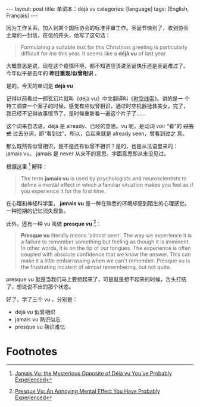 #+BEGIN_EXPORT html
---
layout: post
title: 单词本：déjà vu
categories: [language]
tags: [English, Français]
---
#+END_EXPORT

因为工作关系，加入到某个国际协会的标准评审工作。圣诞节快到了，收到协会
主席的一封信，在信的开头，他写了这句话：

#+begin_quote
Formulating a suitable text for this Christmas greeting is
particularly difficult for me this year. It seems like a *déjà vu* of
last year.
#+end_quote

大概意思是说，现在这个疫情环境，都不知道应该说圣诞快乐还是圣诞难过了。
今年似乎是去年的 *昨日重现/似曾相识* 。

是的，今天的单词是 *déjà vu*

记得以前看过一部玄幻片就叫《déjà vu》中文翻译叫《[[https://movie.douban.com/subject/1789283/][时空线索]]》。讲的是一
个特工调查一个案子的时候，感觉有些似曾相识，通过时空机器拯救美女。完了，
我已经不记得故事情节了。是时候重新看一遍这个片子了……

这个词来自法语，déjà 是 already、已经的意思。vu 呢，是动词 voir “看”的
+过去式+ 过去分词，即“看到过”。所以，合起来就是 already seen，曾看到过之
意。

那么既然有似曾相识，是不是还有似曾不相识？是的，也是从法语里来的：
jamais vu。 jamais 是 never 从来不的意思。字面意思即从来没见过。

根据这里 [fn:1] 解释：

#+begin_quote
The term *jamais vu* is used by psychologists and neuroscientists to define a mental effect in which a familiar situation makes you feel as if you experience it for the first time.
#+end_quote

在心理和神经科学里， *jamais vu* 是一种在熟悉的环境却感到陌生的心理感觉。
一种短期的记忆消失现象。

此外，还有一种 vu 叫做 *presque vu* [fn:2]：

#+begin_quote
*Presque vu* literally means 'almost seen'. The way we experience it is
a failure to remember something but feeling as though it is
imminent. In other words, it is on the tip of our tongues. The
experience is often coupled with absolute confidence that we know the
answer. This can make it a little embarrassing when we can't
remember. Presque vu is the frustrating incident of almost
remembering, but not quite.
#+end_quote

presque vu 就是当我们马上要想起来了，可是就是想不起来的时候，舌头打结
了，想说说不出的那个状态。

好了，学了三个 vu ，分别是：
- déjà vu 似曾相识
- jamais vu 熟识似忘
- presque vu 熟识难忆

* Footnotes

[fn:1] [[https://www.learning-mind.com/mysterious-phenomenon-of-jamais-vu-the-opposite-of-deja-vu/][Jamais Vu: the Mysterious Opposite of Déjà vu You’ve Probably Experienced]]

[fn:2] [[https://www.learning-mind.com/presque-vu-mental-effect/][Presque Vu: An Annoying Mental Effect You Have Probably Experienced]]
